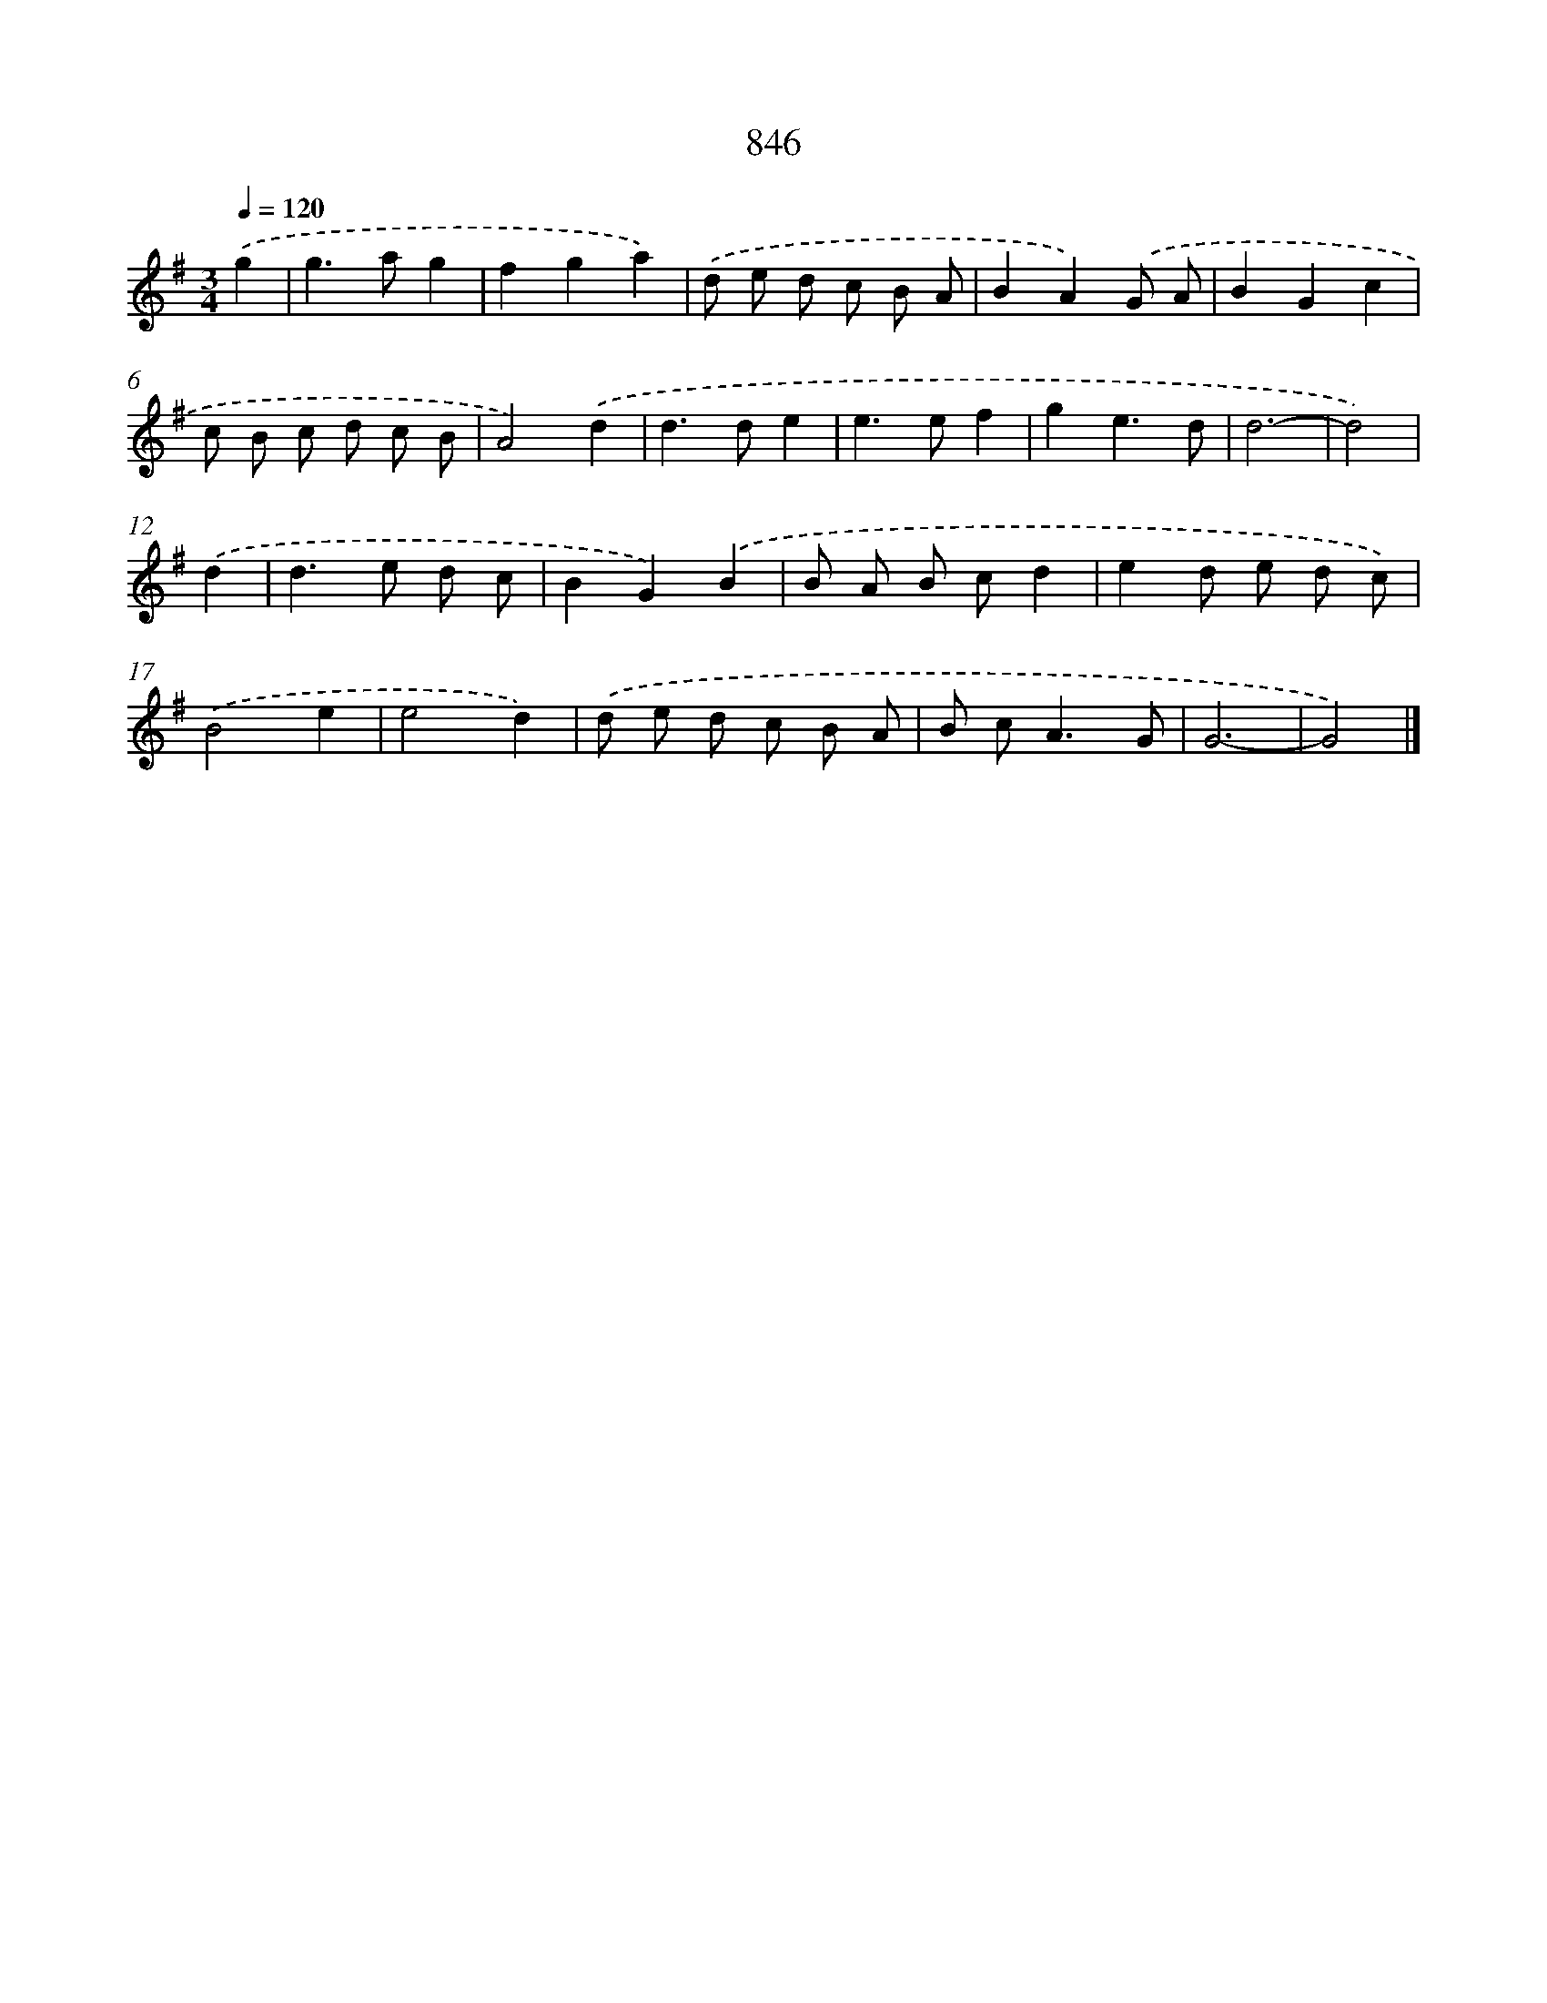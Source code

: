X: 8615
T: 846
%%abc-version 2.0
%%abcx-abcm2ps-target-version 5.9.1 (29 Sep 2008)
%%abc-creator hum2abc beta
%%abcx-conversion-date 2018/11/01 14:36:48
%%humdrum-veritas 1397967536
%%humdrum-veritas-data 741595896
%%continueall 1
%%barnumbers 0
L: 1/8
M: 3/4
Q: 1/4=120
K: G clef=treble
.('g2 [I:setbarnb 1]|
g2>a2g2 |
f2g2a2) |
.('d e d c B A |
B2A2).('G A |
B2G2c2 |
c B c d c B |
A4).('d2 |
d2>d2e2 |
e2>e2f2 |
g2e3d |
d6- |
d4) |
.('d2 [I:setbarnb 13]|
d2>e2 d c |
B2G2).('B2 |
B A B cd2 |
e2d e d c) |
.('B4e2 |
e4d2) |
.('d e d c B A |
B c2<A2G |
G6- |
G4) |]
